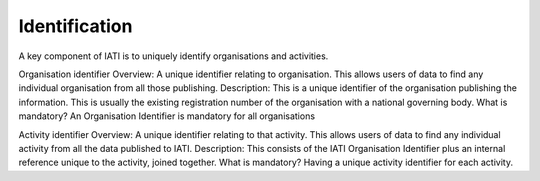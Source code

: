 Identification
==============

A key component of IATI is to uniquely identify organisations and activities.

Organisation identifier
Overview: A unique identifier relating to organisation. This allows users of data to find any individual organisation from all those publishing.
Description: This is a unique identifier of the organisation publishing the information. This is usually the existing registration number of the organisation with a national governing body.
What is mandatory? An Organisation Identifier is mandatory for all organisations

Activity identifier
Overview: A unique identifier relating to that activity. This allows users of data to find any individual activity from all the data published to IATI.
Description: This consists of the IATI Organisation Identifier plus an internal reference unique to the activity, joined together.
What is mandatory? Having a unique activity identifier for each activity.


